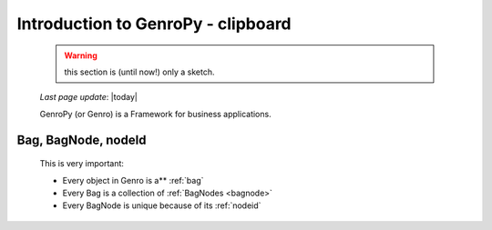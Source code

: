 .. _introduction:

===================================
Introduction to GenroPy - clipboard
===================================

    .. warning:: this section is (until now!) only a sketch.
    
    *Last page update*: |today|
    
    GenroPy (or Genro) is a Framework for business applications.
    
Bag, BagNode, nodeId
====================

    This is very important: 
    
    * Every object in Genro is a** :ref:`bag`
    * Every Bag is a collection of :ref:`BagNodes <bagnode>`
    * Every BagNode is unique because of its :ref:`nodeid`